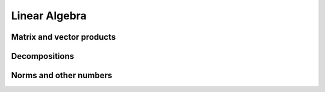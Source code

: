 Linear Algebra
==============

Matrix and vector products
--------------------------

.. autosummary::
   :toctree: generated/
   :nosignatures:

   mars.tensor.dot
   mars.tensor.vdot
   mars.tensor.inner
   mars.tensor.matmul
   mars.tensor.tensordot

Decompositions
--------------

.. autosummary::
   :toctree: generated/
   :nosignatures:

   mars.tensor.linalg.cholesky
   mars.tensor.linalg.qr
   mars.tensor.linalg.svd


Norms and other numbers
-----------------------

.. autosummary::
   :toctree: generated/
   :nosignatures:

   mars.tensor.linalg.norm


